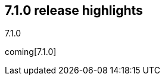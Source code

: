 [[release-highlights-7.1.0]]
== 7.1.0 release highlights
++++
<titleabbrev>7.1.0</titleabbrev>
++++

coming[7.1.0]

//NOTE: The notable-highlights tagged regions are re-used in the
//Installation and Upgrade Guide

// tag::notable-highlights[]

// end::notable-highlights[]
